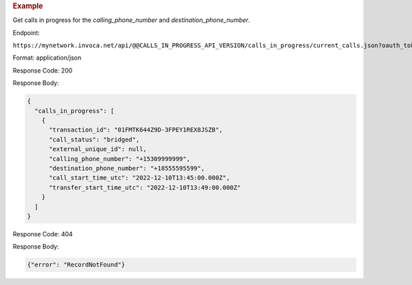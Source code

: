 .. container:: endpoint-long-description

  .. rubric:: Example

  Get calls in progress for the `calling_phone_number` and `destination_phone_number`.

  Endpoint:

  ``https://mynetwork.invoca.net/api/@@CALLS_IN_PROGRESS_API_VERSION/calls_in_progress/current_calls.json?oauth_token=wXB4Dpwtyvduy1HRKn-WfD5FSUh9P1hx&id=25&organization_type=network&calling_phone_number=15309999999&destination_phone_number=18555595599``

  Format: application/json

  Response Code: 200

  Response Body:

  .. code-block:: json

    {
      "calls_in_progress": [
        {
          "transaction_id": "01FMTK644Z9D-3FPEY1REX8JSZB",
          "call_status": "bridged",
          "external_unique_id": null,
          "calling_phone_number": "+15309999999",
          "destination_phone_number": "+18555595599",
          "call_start_time_utc": "2022-12-10T13:45:00.000Z",
          "transfer_start_time_utc": "2022-12-10T13:49:00.000Z"
        }
      ]
    }

  Response Code: 404

  Response Body:

  .. code-block:: json

    {"error": "RecordNotFound"}